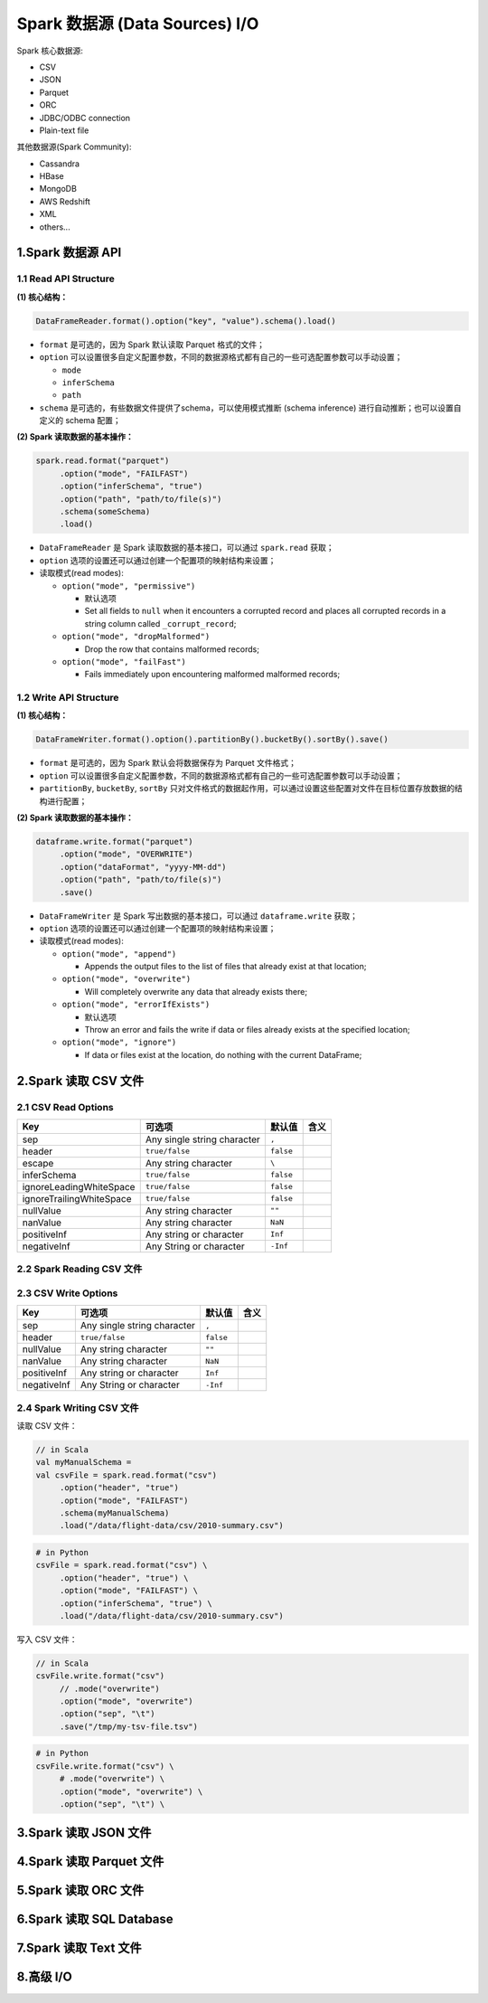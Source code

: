 .. _header-n0:

Spark 数据源 (Data Sources) I/O
===============================

Spark 核心数据源:

-  CSV

-  JSON

-  Parquet

-  ORC

-  JDBC/ODBC connection

-  Plain-text file

其他数据源(Spark Community):

-  Cassandra

-  HBase

-  MongoDB

-  AWS Redshift

-  XML

-  others...

.. _header-n31:

1.Spark 数据源 API
------------------

.. _header-n32:

1.1 Read API Structure
~~~~~~~~~~~~~~~~~~~~~~

**(1) 核心结构：**

.. code:: 

   DataFrameReader.format().option("key", "value").schema().load()

-  ``format`` 是可选的，因为 Spark 默认读取 Parquet 格式的文件；

-  ``option``
   可以设置很多自定义配置参数，不同的数据源格式都有自己的一些可选配置参数可以手动设置；

   -  ``mode``

   -  ``inferSchema``

   -  ``path``

-  ``schema`` 是可选的，有些数据文件提供了schema，可以使用模式推断
   (schema inference) 进行自动推断；也可以设置自定义的 schema 配置；

**(2) Spark 读取数据的基本操作：**

.. code:: scala

   spark.read.format("parquet")
   	.option("mode", "FAILFAST")
   	.option("inferSchema", "true")
   	.option("path", "path/to/file(s)")
   	.schema(someSchema)
   	.load()

-  ``DataFrameReader`` 是 Spark 读取数据的基本接口，可以通过
   ``spark.read`` 获取；

-  ``option`` 选项的设置还可以通过创建一个配置项的映射结构来设置；

-  读取模式(read modes):

   -  ``option("mode", "permissive")``

      -  默认选项

      -  Set all fields to ``null`` when it encounters a corrupted
         record and places all corrupted records in a string column
         called ``_corrupt_record``;

   -  ``option("mode", "dropMalformed")``

      -  Drop the row that contains malformed records;

   -  ``option("mode", "failFast")``

      -  Fails immediately upon encountering malformed malformed
         records;

.. _header-n76:

1.2 Write API Structure
~~~~~~~~~~~~~~~~~~~~~~~

**(1) 核心结构：**

.. code:: 

   DataFrameWriter.format().option().partitionBy().bucketBy().sortBy().save()

-  ``format`` 是可选的，因为 Spark 默认会将数据保存为 Parquet 文件格式；

-  ``option``
   可以设置很多自定义配置参数，不同的数据源格式都有自己的一些可选配置参数可以手动设置；

-  ``partitionBy``, ``bucketBy``, ``sortBy``
   只对文件格式的数据起作用，可以通过设置这些配置对文件在目标位置存放数据的结构进行配置；

**(2) Spark 读取数据的基本操作：**

.. code:: scala

   dataframe.write.format("parquet")
   	.option("mode", "OVERWRITE")
   	.option("dataFormat", "yyyy-MM-dd")
   	.option("path", "path/to/file(s)")
   	.save()

-  ``DataFrameWriter`` 是 Spark 写出数据的基本接口，可以通过
   ``dataframe.write`` 获取；

-  ``option`` 选项的设置还可以通过创建一个配置项的映射结构来设置；

-  读取模式(read modes):

   -  ``option("mode", "append")``

      -  Appends the output files to the list of files that already
         exist at that location;

   -  ``option("mode", "overwrite")``

      -  Will completely overwrite any data that already exists there;

   -  ``option("mode", "errorIfExists")``

      -  默认选项

      -  Throw an error and fails the write if data or files already
         exists at the specified location;

   -  ``option("mode", "ignore")``

      -  If data or files exist at the location, do nothing with the
         current DataFrame;

.. _header-n119:

2.Spark 读取 CSV 文件
---------------------

.. _header-n120:

2.1 CSV Read Options
~~~~~~~~~~~~~~~~~~~~

+--------------------------+-----------------------------+-----------+------+
| Key                      | 可选项                      | 默认值    | 含义 |
+==========================+=============================+===========+======+
| sep                      | Any single string character | ``,``     |      |
+--------------------------+-----------------------------+-----------+------+
| header                   | ``true/false``              | ``false`` |      |
+--------------------------+-----------------------------+-----------+------+
| escape                   | Any string character        | ``\``     |      |
+--------------------------+-----------------------------+-----------+------+
| inferSchema              | ``true/false``              | ``false`` |      |
+--------------------------+-----------------------------+-----------+------+
| ignoreLeadingWhiteSpace  | ``true/false``              | ``false`` |      |
+--------------------------+-----------------------------+-----------+------+
| ignoreTrailingWhiteSpace | ``true/false``              | ``false`` |      |
+--------------------------+-----------------------------+-----------+------+
| nullValue                | Any string character        | ``""``    |      |
+--------------------------+-----------------------------+-----------+------+
| nanValue                 | Any string character        | ``NaN``   |      |
+--------------------------+-----------------------------+-----------+------+
| positiveInf              | Any string or character     | ``Inf``   |      |
+--------------------------+-----------------------------+-----------+------+
| negativeInf              | Any String or character     | ``-Inf``  |      |
+--------------------------+-----------------------------+-----------+------+

.. _header-n178:

2.2 Spark Reading CSV 文件
~~~~~~~~~~~~~~~~~~~~~~~~~~

.. _header-n179:

2.3 CSV Write Options
~~~~~~~~~~~~~~~~~~~~~

+-------------+-----------------------------+-----------+------+
| Key         | 可选项                      | 默认值    | 含义 |
+=============+=============================+===========+======+
| sep         | Any single string character | ``,``     |      |
+-------------+-----------------------------+-----------+------+
| header      | ``true/false``              | ``false`` |      |
+-------------+-----------------------------+-----------+------+
| nullValue   | Any string character        | ``""``    |      |
+-------------+-----------------------------+-----------+------+
| nanValue    | Any string character        | ``NaN``   |      |
+-------------+-----------------------------+-----------+------+
| positiveInf | Any string or character     | ``Inf``   |      |
+-------------+-----------------------------+-----------+------+
| negativeInf | Any String or character     | ``-Inf``  |      |
+-------------+-----------------------------+-----------+------+

.. _header-n216:

2.4 Spark Writing CSV 文件
~~~~~~~~~~~~~~~~~~~~~~~~~~

读取 CSV 文件：

.. code:: scala

   // in Scala
   val myManualSchema = 
   val csvFile = spark.read.format("csv")
   	.option("header", "true")
   	.option("mode", "FAILFAST")
   	.schema(myManualSchema)
   	.load("/data/flight-data/csv/2010-summary.csv")

.. code:: python

   # in Python
   csvFile = spark.read.format("csv") \
   	.option("header", "true") \
   	.option("mode", "FAILFAST") \
   	.option("inferSchema", "true") \
   	.load("/data/flight-data/csv/2010-summary.csv")

写入 CSV 文件：

.. code:: scala

   // in Scala
   csvFile.write.format("csv")
   	// .mode("overwrite")
   	.option("mode", "overwrite")
   	.option("sep", "\t")
   	.save("/tmp/my-tsv-file.tsv")

.. code:: python

   # in Python
   csvFile.write.format("csv") \
   	# .mode("overwrite") \
   	.option("mode", "overwrite") \
   	.option("sep", "\t") \

.. _header-n224:

3.Spark 读取 JSON 文件
----------------------

.. _header-n226:

4.Spark 读取 Parquet 文件
-------------------------

.. _header-n228:

5.Spark 读取 ORC 文件
---------------------

.. _header-n230:

6.Spark 读取 SQL Database
-------------------------

.. _header-n232:

7.Spark 读取 Text 文件
----------------------

.. _header-n234:

8.高级 I/O
----------
